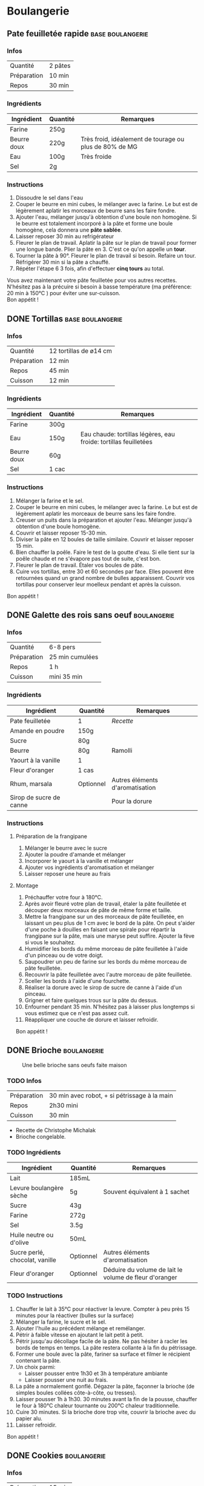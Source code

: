 #+hugo_base_dir: ../
#+hugo_section: posts
#+startup: overview
#+options: num:nil
* Boulangerie
:properties:
:EXPORT_HUGO_SECTION: posts/hobbies/cooking
:EXPORT_HUGO_CATEGORIES: cooking-boulangerie french
:end:

**  Pate feuilletée rapide :base:boulangerie:
CLOSED: [2024-01-12 Fri 17:16]
:PROPERTIES:
:EXPORT_FILE_NAME: pate-feuilletee-rapide
:END:

*** Infos
| Quantité    | 2 pâtes |
| Préparation | 10 min |
| Repos     | 30 min |

*** Ingrédients
| Ingrédient   | Quantité | Remarques                                      |
|------------+--------+------------------------------------------------|
| Farine      | 250g   |                                                |
| Beurre doux | 220g   | Très froid, idéalement de tourage ou plus de 80% de MG |
| Eau        | 100g   | Très froide                                       |
| Sel         | 2g     |                                                |

*** Instructions
1. Dissoudre le sel dans l'eau
2. Couper le beurre en mini cubes, le mélanger avec la farine. Le but est de légèrement aplatir les morceaux de beurre sans les faire fondre.
3. Ajouter l'eau, mélanger jusqu'à obtention d'une boule non homogène. Si le beurre est totalement incorporé à la pâte et forme une boule homogène, cela donnera une *pâte sablée*.
4. Laisser reposer 30 min au refrigérateur
5. Fleurer le plan de travail. Aplatir la pâte sur le plan de travail pour former une longue bande. Plier la pâte en 3. C'est ce qu'on appelle un *tour*.
6. Tourner la pâte à 90°. Fleurer le plan de travail si besoin. Refaire un tour. Réfrigérer 30 min si la pâte a chauffé.
7. Répéter l'étape 6 3 fois, afin d'effectuer *cinq tours* au total.

#+name: Tour de pâte feuilletée
#+CAPTION: Un tour de pâte feuilletée
[[/images/cooking/pate-feuilletee.jpeg][file:/images/cooking/pate-feuilletee.jpeg]]

Vous avez maintenant votre pâte feuilletée pour vos autres recettes. N'hésitez pas à la précuire si besoin à basse température (ma préférence: 20 min à 150°C ) pour éviter une sur-cuisson.\\
Bon appétit !

** DONE Tortillas :base:boulangerie:
CLOSED: [2024-01-12 Fri 17:33]
:PROPERTIES:
:EXPORT_FILE_NAME: tortillas
:END:

*** Infos
| Quantité    | 12 tortillas de ø14 cm|
| Préparation | 12 min    |
| Repos     | 45 min    |
| Cuisson    | 12 min |

*** Ingrédients
| Ingrédient   | Quantité | Remarques                                        |
|------------+--------+--------------------------------------------------|
| Farine      | 300g   |                                                  |
| Eau        | 150g   | Eau chaude: tortillas légères, eau froide: tortillas feuilletées |
| Beurre doux | 60g    |                                                  |
| Sel         | 1 cac   |                                                  |

*** Instructions
1. Mélanger la farine et le sel.
2. Couper le beurre en mini cubes, le mélanger avec la farine. Le but est de légèrement aplatir les morceaux de beurre sans les faire fondre.
3. Creuser un puits dans la préparation et ajouter l'eau. Mélanger jusqu'à obtention d'une boule homogène.
4. Couvrir et laisser reposer 15-30 min.
5. Diviser la pâte en 12 boules de taille similaire. Couvrir et laisser reposer 15 min.
6. Bien chauffer la poêle. Faire le test de la goutte d'eau. Si elle tient sur la poêle chaude et ne s'évapore pas tout de suite, c'est bon.
7. Fleurer le plan de travail. Étaler vos boules de pâte.
8. Cuire vos tortillas, entre 30 et 60 secondes par face. Elles pouvent être retournées quand un grand nombre de bulles apparaissent. Couvrir vos tortillas pour conserver leur moelleux pendant et après la cuisson.\\
Bon appétit !
** DONE Galette des rois sans oeuf :boulangerie:
CLOSED: [2024-01-14 Sun 16:46]
:PROPERTIES:
:EXPORT_FILE_NAME: galette des rois
:END:

*** Infos
| Quantité    | 6-8 pers |
| Préparation | 25 min  cumulées |
| Repos     | 1 h      |
| Cuisson    | mini 35 min |

*** Ingrédients
| Ingrédient             | Quantité  | Remarques                  |
|----------------------+---------+----------------------------|
| Pate feuilletée          | 1        | [[*Pate feuilletée rapide][Recette]]             |
| Amande en poudre     | 150g    |                            |
| Sucre                 | 80g     |                            |
| Beurre                | 80g     | Ramolli                     |
| Yaourt à la vanille       | 1        |                            |
| Fleur d'oranger         | 1 cas    |                            |
| Rhum, marsala         | Optionnel | Autres éléments d'aromatisation |
| Sirop de sucre de canne |         |  Pour la dorure            |

*** Instructions
**** Préparation de la frangipane
1. Mélanger le beurre avec le sucre
2. Ajouter la poudre d'amande et mélanger
3. Incorporer le yaourt à la vanille et mélanger
4. Ajouter vos ingrédients d'aromatisation et mélanger
5. Laisser reposer une heure au frais
**** Montage
1. Préchauffer votre four à 180°C.
2. Après avoir fleuré votre plan de travail, étaler la pâte feuilletée et découper deux morceaux de pâte de même forme et taille.
3. Mettre la frangipane sur un des morceaux de pâte feuilletée, en laissant un peu plus de 1 cm avec le bord de la pâte. On peut s'aider d'une poche à douilles en faisant une spirale pour répartir la frangipane sur la pâte, mais une maryse peut suffire. Ajouter la fève si vous le souhaitez.
4. Humidifier les bords du même morceau de pâte feuilletée à l'aide d'un pinceau ou de votre doigt.
5. Saupoudrer un peu de farine sur les bords du même morceau de pâte feuilletée.
6. Recouvrir la pâte feuilletée avec l'autre morceau de pâte feuilletée.
7. Sceller les bords à l'aide d'une fourchette.
8. Réaliser la dorure avec le sirop de sucre de canne à l'aide d'un pinceau.
9. Grigner et faire quelques trous sur la pâte du dessus.
10. Enfourner pendant 35 min. N'hésitez pas à laisser plus longtemps si vous estimez que ce n'est pas assez cuit.
11. Réappliquer une couche de dorure et laisser refroidir.

Bon appétit !
** DONE Brioche :boulangerie:
CLOSED: [2024-01-29 Mon 23:13]
:properties:
:EXPORT_FILE_NAME: Brioche
:end:

#+NAME: Brioche
#+CAPTION: Une belle brioche sans oeufs faite maison
[[/images/cooking/brioche.jpeg]]
*** TODO Infos
| Préparation | 30 min avec robot, + si pétrissage à la main |
| Repos     | 2h30 mini                             |
| Cuisson    | 30 min                               |
- Recette de Christophe Michalak
- Brioche congelable.
*** TODO Ingrédients
| Ingrédient                | Quantité  | Remarques                                     |
|-------------------------+---------+-----------------------------------------------|
| Lait                      | 185mL   |                                               |
| Levure boulangère sèche   | 5g      | Souvent équivalent à 1 sachet                      |
| Sucre                    | 43g     |                                               |
| Farine                   | 272g     |                                               |
| Sel                      | 3.5g     |                                               |
| Huile neutre ou d'olive      | 50mL    |                                               |
| Sucre perlé, chocolat, vanille | Optionnel | Autres éléments d'aromatisation                    |
| Fleur d'oranger            | Optionnel | Déduire du volume de lait le volume de fleur d'oranger |

*** TODO Instructions
1. Chauffer le lait à 35°C pour réactiver la levure. Compter à peu près 15 minutes pour la réactiver (bulles sur la surface)
2. Mélanger la farine, le sucre et le sel.
3. Ajouter l'huile au précédent mélange et remélanger.
4. Pétrir à faible vitesse en ajoutant le lait petit à petit.
5. Pétrir jusqu'au décollage facile de la pâte. Ne pas hésiter à racler les bords de temps en temps. La pâte restera collante à la fin du pétrissage.
6. Former une boule avec la pâte, fariner sa surface et filmer le récipient contenant la pâte.
7. Un choix parmi:
   - Laisser pousser entre 1h30 et 3h à température ambiante
   - Laisser pousser une nuit au frais.
8. La pâte a normalement gonflé. Dégazer la pâte, façonner la brioche (de simples boules collées côte-à-côte, ou tresses).
9. Laisser pousser 1h à 1h30. 30 minutes avant la fin de la pousse, chauffer le four à 180°C chaleur tournante ou 200°C chaleur traditionnelle.
10. Cuire 30 minutes. Si la brioche dore trop vite, couvrir la brioche avec du papier alu.
11. Laisser refroidir.
Bon appétit !

** DONE Cookies :boulangerie:
CLOSED: [2024-12-08 Sun 00:21]
:properties:
:EXPORT_FILE_NAME: Cookies
:end:
*** Infos
| Préparation | 15 min |
| Cuisson    | 11 min                      |
- Recette du blog [[https://www.iletaitunefoislapatisserie.com/2015/09/cookies-sans-oeufs.html][Il était une fois la pâtisserie]].
*** Ingrédients
| Ingrédient                   | Quantité | Remarques                             |
|------------------------------+----------+---------------------------------------|
| Beurre demi-sel              | 100g     |                                       |
| Sucre                        | 80g      | Peut être un mélange de sucres        |
| Levure chimique              | 5g       | Quantité équivalente à un demi sachet |
| Farine de blé                | 80g      | t45/t55                               |
| Chocolat en morceaux/pépites | 100g     |                                       |
| Amandes en poudre            | 50g      |                                       |
*** Instructions
1. Préchauffer le four à 180°C,
2. Sortir le beurre à TA, le couper en morceaux et le laisser ramollir pour obtenir du beurre pommade .
3. Mélanger le sucre avec le beurre.
4. Ajouter la farine, la levure et les amandes au beurre, puis mélanger.
5. Ajouter le chocolat.
6. Faire des petites boules de la taille d'environ 2.5 cm de diamètre et les poser sur une plaque.
7. Enfourner pour 11 minutes, laisser sur la plaque en sortie de cuisson pour les cuire passivement.
8. Vous pouvez les manger dès lors qu'ils auront refroidi, ils durciront en refroidissant.

Bon appétit !
** TODO Pains pita maison :boulangerie:
:properties:
:EXPORT_FILE_NAME: pains pita
:end:
*** Infos
*** Ingrédients
*** Instructions
** TODO Crêpes sans oeuf :boulangerie:
:properties:
:EXPORT_FILE_NAME: Crêpes sans oeufs
:end:
*** Infos
*** Ingrédients
*** Instructions
